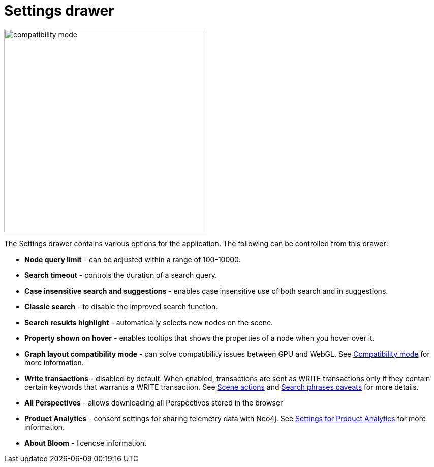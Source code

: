 :description: This section describes the Settings drawer in Neo4j Bloom.

[[settings-drawer]]
= Settings drawer

[.shadow]
image::compatibility-mode.png[width=400]

The Settings drawer contains various options for the application.
The following can be controlled from this drawer:

* *Node query limit* - can be adjusted within a range of 100-10000.
* *Search timeout* - controls the duration of a search query.
* *Case insensitive search and suggestions* - enables case insensitive use of both search and in suggestions.
* *Classic search* - to disable the improved search function.
//* *Logout timeout* - controls the time of inactivity before session is logged out, can be turned off to keep session active indefinitely.
// * *Show restore Scene dialog* - allows you to restore the scene from your previous session.
// +
// [NOTE]
// ====
// This setting is not available with the Bloom server plugin.
//====
* *Search resukts highlight* - automatically selects new nodes on the scene.
* *Property shown on hover* - enables tooltips that shows the properties of a node when you hover over it.
* *Graph layout compatibility mode* - can solve compatibility issues between GPU and WebGL.
See xref::/bloom-installation/bloom-prerequisites.adoc#compatibility-mode[Compatibility mode] for more information.
* *Write transactions* - disabled by default.
When enabled, transactions are sent as WRITE transactions only if they contain certain keywords that warrants a WRITE transaction.
See xref:bloom-tutorial/scene-actions.adoc#write-transaction-action[Scene actions] and xref:bloom-tutorial/search-phrases-advanced.adoc#search-phrases-caveats[Search phrases caveats] for more details.
* *All Perspectives* - allows downloading all Perspectives stored in the browser
* *Product Analytics* - consent settings for sharing telemetry data with Neo4j.
See xref::/bloom-installation/advanced-installation.adoc#bloom-telemetry[Settings for Product Analytics] for more information.
* *About Bloom* - licencse information.